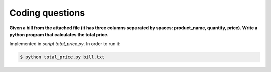 ================
Coding questions
================


**Given a bill from the attached file (it has three columns separated by
spaces: product_name, quantity, price). Write a python program that
calculates the total price.**

Implemented in *script total_price.py*. In order to run it:

.. code-block:: bash

    $ python total_price.py bill.txt
